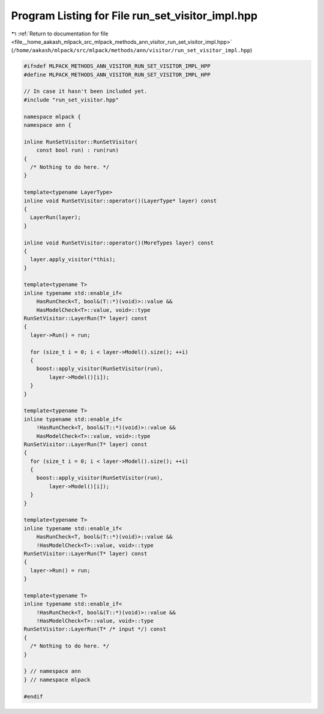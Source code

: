 
.. _program_listing_file__home_aakash_mlpack_src_mlpack_methods_ann_visitor_run_set_visitor_impl.hpp:

Program Listing for File run_set_visitor_impl.hpp
=================================================

|exhale_lsh| :ref:`Return to documentation for file <file__home_aakash_mlpack_src_mlpack_methods_ann_visitor_run_set_visitor_impl.hpp>` (``/home/aakash/mlpack/src/mlpack/methods/ann/visitor/run_set_visitor_impl.hpp``)

.. |exhale_lsh| unicode:: U+021B0 .. UPWARDS ARROW WITH TIP LEFTWARDS

.. code-block:: cpp

   
   #ifndef MLPACK_METHODS_ANN_VISITOR_RUN_SET_VISITOR_IMPL_HPP
   #define MLPACK_METHODS_ANN_VISITOR_RUN_SET_VISITOR_IMPL_HPP
   
   // In case it hasn't been included yet.
   #include "run_set_visitor.hpp"
   
   namespace mlpack {
   namespace ann {
   
   inline RunSetVisitor::RunSetVisitor(
       const bool run) : run(run)
   {
     /* Nothing to do here. */
   }
   
   template<typename LayerType>
   inline void RunSetVisitor::operator()(LayerType* layer) const
   {
     LayerRun(layer);
   }
   
   inline void RunSetVisitor::operator()(MoreTypes layer) const
   {
     layer.apply_visitor(*this);
   }
   
   template<typename T>
   inline typename std::enable_if<
       HasRunCheck<T, bool&(T::*)(void)>::value &&
       HasModelCheck<T>::value, void>::type
   RunSetVisitor::LayerRun(T* layer) const
   {
     layer->Run() = run;
   
     for (size_t i = 0; i < layer->Model().size(); ++i)
     {
       boost::apply_visitor(RunSetVisitor(run),
           layer->Model()[i]);
     }
   }
   
   template<typename T>
   inline typename std::enable_if<
       !HasRunCheck<T, bool&(T::*)(void)>::value &&
       HasModelCheck<T>::value, void>::type
   RunSetVisitor::LayerRun(T* layer) const
   {
     for (size_t i = 0; i < layer->Model().size(); ++i)
     {
       boost::apply_visitor(RunSetVisitor(run),
           layer->Model()[i]);
     }
   }
   
   template<typename T>
   inline typename std::enable_if<
       HasRunCheck<T, bool&(T::*)(void)>::value &&
       !HasModelCheck<T>::value, void>::type
   RunSetVisitor::LayerRun(T* layer) const
   {
     layer->Run() = run;
   }
   
   template<typename T>
   inline typename std::enable_if<
       !HasRunCheck<T, bool&(T::*)(void)>::value &&
       !HasModelCheck<T>::value, void>::type
   RunSetVisitor::LayerRun(T* /* input */) const
   {
     /* Nothing to do here. */
   }
   
   } // namespace ann
   } // namespace mlpack
   
   #endif
